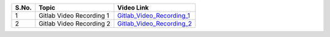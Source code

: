 ============ ========================= =========================================== 
 **S.No.**    **Topic**                **Video Link**                                                
============ ========================= =========================================== 
 1            Gitlab Video Recording 1   `Gitlab_Video_Recording_1`_                                          

 2            Gitlab Video Recording 2   `Gitlab_Video_Recording_2`_                                          
============ ========================= =========================================== 

.. _Gitlab_Video_Recording_1: https://talentsprint.zoom.us/rec/share/5ZMhpIJtmInzWKqYr6xFifsRvYfxjZVhUl9ybvR14BAcGAmxjIBiEOuNWwZ7oyf3.y2okqd9JnMOJKkGB
.. _Gitlab_Video_Recording_2: https://talentsprint.zoom.us/rec/share/xcFsO5xMdidXPIWbYQeMPaGVBSExVTPz0LmZwRZ8IXt5re30KquariDuPQIHlr7C._x4lm63tQR5LoWYz    
